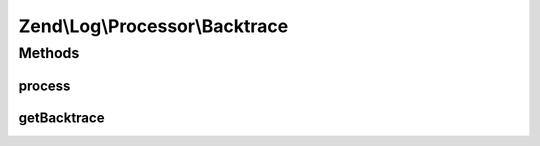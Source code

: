 .. Log/Processor/Backtrace.php generated using docpx on 01/30/13 03:32am


Zend\\Log\\Processor\\Backtrace
===============================

Methods
+++++++

process
-------

.. function:: process()


    Adds the origin of the log() call to the event extras

    :param array: event data

    :rtype: array event data



getBacktrace
------------

.. function:: getBacktrace()


    Provide backtrace as slim as posible

    :rtype: array: 



